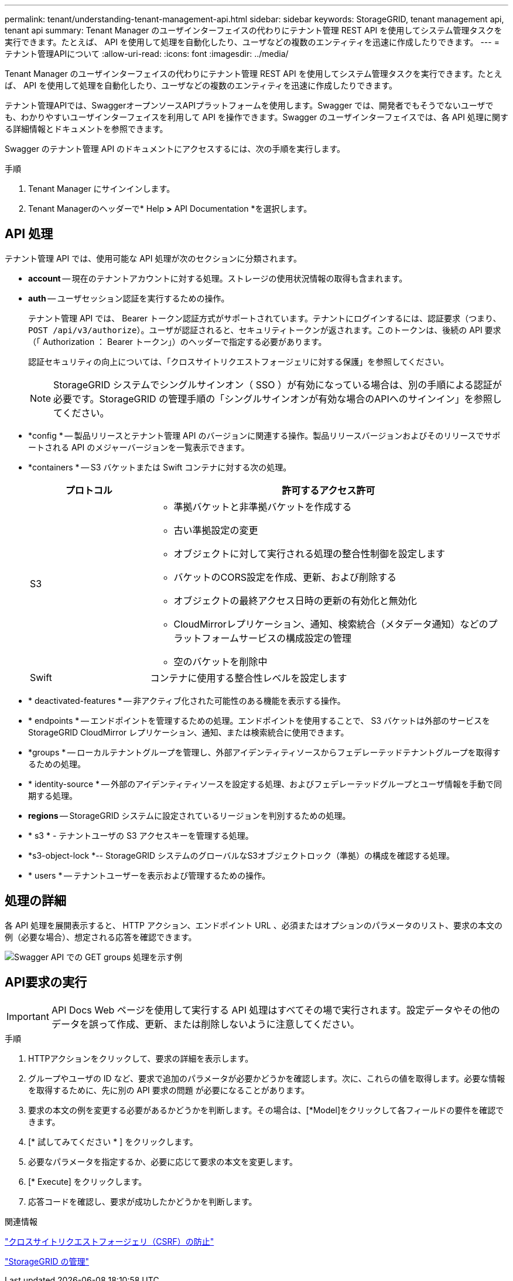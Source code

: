 ---
permalink: tenant/understanding-tenant-management-api.html 
sidebar: sidebar 
keywords: StorageGRID, tenant management api, tenant api 
summary: Tenant Manager のユーザインターフェイスの代わりにテナント管理 REST API を使用してシステム管理タスクを実行できます。たとえば、 API を使用して処理を自動化したり、ユーザなどの複数のエンティティを迅速に作成したりできます。 
---
= テナント管理APIについて
:allow-uri-read: 
:icons: font
:imagesdir: ../media/


[role="lead"]
Tenant Manager のユーザインターフェイスの代わりにテナント管理 REST API を使用してシステム管理タスクを実行できます。たとえば、 API を使用して処理を自動化したり、ユーザなどの複数のエンティティを迅速に作成したりできます。

テナント管理APIでは、SwaggerオープンソースAPIプラットフォームを使用します。Swagger では、開発者でもそうでないユーザでも、わかりやすいユーザインターフェイスを利用して API を操作できます。Swagger のユーザインターフェイスでは、各 API 処理に関する詳細情報とドキュメントを参照できます。

Swagger のテナント管理 API のドキュメントにアクセスするには、次の手順を実行します。

.手順
. Tenant Manager にサインインします。
. Tenant Managerのヘッダーで* Help *>* API Documentation *を選択します。




== API 処理

テナント管理 API では、使用可能な API 処理が次のセクションに分類されます。

* *account* -- 現在のテナントアカウントに対する処理。ストレージの使用状況情報の取得も含まれます。
* *auth* -- ユーザセッション認証を実行するための操作。
+
テナント管理 API では、 Bearer トークン認証方式がサポートされています。テナントにログインするには、認証要求（つまり、 `POST /api/v3/authorize`）。ユーザが認証されると、セキュリティトークンが返されます。このトークンは、後続の API 要求（「 Authorization ： Bearer トークン」）のヘッダーで指定する必要があります。

+
認証セキュリティの向上については、「クロスサイトリクエストフォージェリに対する保護」を参照してください。

+

NOTE: StorageGRID システムでシングルサインオン（ SSO ）が有効になっている場合は、別の手順による認証が必要です。StorageGRID の管理手順の「シングルサインオンが有効な場合のAPIへのサインイン」を参照してください。

* *config * -- 製品リリースとテナント管理 API のバージョンに関連する操作。製品リリースバージョンおよびそのリリースでサポートされる API のメジャーバージョンを一覧表示できます。
* *containers * -- S3 バケットまたは Swift コンテナに対する次の処理。
+
[cols="1a,3a"]
|===
| プロトコル | 許可するアクセス許可 


 a| 
S3
 a| 
** 準拠バケットと非準拠バケットを作成する
** 古い準拠設定の変更
** オブジェクトに対して実行される処理の整合性制御を設定します
** バケットのCORS設定を作成、更新、および削除する
** オブジェクトの最終アクセス日時の更新の有効化と無効化
** CloudMirrorレプリケーション、通知、検索統合（メタデータ通知）などのプラットフォームサービスの構成設定の管理
** 空のバケットを削除中




 a| 
Swift
 a| 
コンテナに使用する整合性レベルを設定します

|===
* * deactivated-features * -- 非アクティブ化された可能性のある機能を表示する操作。
* * endpoints * -- エンドポイントを管理するための処理。エンドポイントを使用することで、 S3 バケットは外部のサービスを StorageGRID CloudMirror レプリケーション、通知、または検索統合に使用できます。
* *groups * -- ローカルテナントグループを管理し、外部アイデンティティソースからフェデレーテッドテナントグループを取得するための処理。
* * identity-source * -- 外部のアイデンティティソースを設定する処理、およびフェデレーテッドグループとユーザ情報を手動で同期する処理。
* *regions* -- StorageGRID システムに設定されているリージョンを判別するための処理。
* * s3 * - テナントユーザの S3 アクセスキーを管理する処理。
* *s3-object-lock *-- StorageGRID システムのグローバルなS3オブジェクトロック（準拠）の構成を確認する処理。
* * users * -- テナントユーザーを表示および管理するための操作。




== 処理の詳細

各 API 処理を展開表示すると、 HTTP アクション、エンドポイント URL 、必須またはオプションのパラメータのリスト、要求の本文の例（必要な場合）、想定される応答を確認できます。

image::../media/tenant_api_swagger_example.gif[Swagger API での GET groups 処理を示す例]



== API要求の実行


IMPORTANT: API Docs Web ページを使用して実行する API 処理はすべてその場で実行されます。設定データやその他のデータを誤って作成、更新、または削除しないように注意してください。

.手順
. HTTPアクションをクリックして、要求の詳細を表示します。
. グループやユーザの ID など、要求で追加のパラメータが必要かどうかを確認します。次に、これらの値を取得します。必要な情報を取得するために、先に別の API 要求の問題 が必要になることがあります。
. 要求の本文の例を変更する必要があるかどうかを判断します。その場合は、[*Model]をクリックして各フィールドの要件を確認できます。
. [* 試してみてください * ] をクリックします。
. 必要なパラメータを指定するか、必要に応じて要求の本文を変更します。
. [* Execute] をクリックします。
. 応答コードを確認し、要求が成功したかどうかを判断します。


.関連情報
link:protecting-against-cross-site-request-forgery-csrf.html["クロスサイトリクエストフォージェリ（CSRF）の防止"]

link:../admin/index.html["StorageGRID の管理"]
